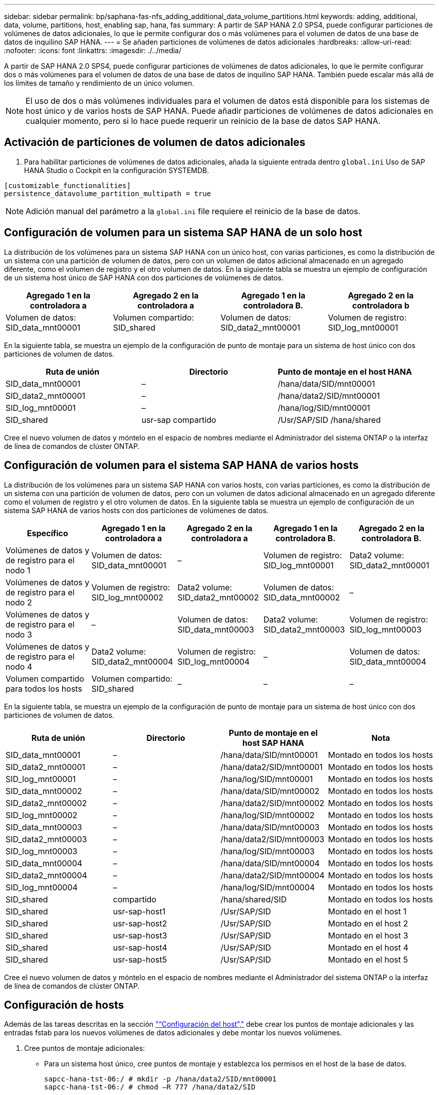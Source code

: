 ---
sidebar: sidebar 
permalink: bp/saphana-fas-nfs_adding_additional_data_volume_partitions.html 
keywords: adding, additional, data, volume, partitions, host, enabling sap, hana, fas 
summary: A partir de SAP HANA 2.0 SPS4, puede configurar particiones de volúmenes de datos adicionales, lo que le permite configurar dos o más volúmenes para el volumen de datos de una base de datos de inquilino SAP HANA. 
---
= Se añaden particiones de volúmenes de datos adicionales
:hardbreaks:
:allow-uri-read: 
:nofooter: 
:icons: font
:linkattrs: 
:imagesdir: ./../media/


[role="lead"]
A partir de SAP HANA 2.0 SPS4, puede configurar particiones de volúmenes de datos adicionales, lo que le permite configurar dos o más volúmenes para el volumen de datos de una base de datos de inquilino SAP HANA. También puede escalar más allá de los límites de tamaño y rendimiento de un único volumen.


NOTE: El uso de dos o más volúmenes individuales para el volumen de datos está disponible para los sistemas de host único y de varios hosts de SAP HANA. Puede añadir particiones de volúmenes de datos adicionales en cualquier momento, pero si lo hace puede requerir un reinicio de la base de datos SAP HANA.



== Activación de particiones de volumen de datos adicionales

. Para habilitar particiones de volúmenes de datos adicionales, añada la siguiente entrada dentro `global.ini` Uso de SAP HANA Studio o Cockpit en la configuración SYSTEMDB.


....
[customizable_functionalities]
persistence_datavolume_partition_multipath = true
....

NOTE: Adición manual del parámetro a la `global.ini` file requiere el reinicio de la base de datos.



== Configuración de volumen para un sistema SAP HANA de un solo host

La distribución de los volúmenes para un sistema SAP HANA con un único host, con varias particiones, es como la distribución de un sistema con una partición de volumen de datos, pero con un volumen de datos adicional almacenado en un agregado diferente, como el volumen de registro y el otro volumen de datos. En la siguiente tabla se muestra un ejemplo de configuración de un sistema host único de SAP HANA con dos particiones de volúmenes de datos.

|===
| Agregado 1 en la controladora a | Agregado 2 en la controladora a | Agregado 1 en la controladora B. | Agregado 2 en la controladora b 


| Volumen de datos: SID_data_mnt00001 | Volumen compartido: SID_shared | Volumen de datos: SID_data2_mnt00001 | Volumen de registro: SID_log_mnt00001 
|===
En la siguiente tabla, se muestra un ejemplo de la configuración de punto de montaje para un sistema de host único con dos particiones de volumen de datos.

|===
| Ruta de unión | Directorio | Punto de montaje en el host HANA 


| SID_data_mnt00001 | – | /hana/data/SID/mnt00001 


| SID_data2_mnt00001 | – | /hana/data2/SID/mnt00001 


| SID_log_mnt00001 | – | /hana/log/SID/mnt00001 


| SID_shared | usr-sap compartido | /Usr/SAP/SID /hana/shared 
|===
Cree el nuevo volumen de datos y móntelo en el espacio de nombres mediante el Administrador del sistema ONTAP o la interfaz de línea de comandos de clúster ONTAP.



== Configuración de volumen para el sistema SAP HANA de varios hosts

La distribución de los volúmenes para un sistema SAP HANA con varios hosts, con varias particiones, es como la distribución de un sistema con una partición de volumen de datos, pero con un volumen de datos adicional almacenado en un agregado diferente como el volumen de registro y el otro volumen de datos. En la siguiente tabla se muestra un ejemplo de configuración de un sistema SAP HANA de varios hosts con dos particiones de volúmenes de datos.

|===
| Específico | Agregado 1 en la controladora a | Agregado 2 en la controladora a | Agregado 1 en la controladora B. | Agregado 2 en la controladora B. 


| Volúmenes de datos y de registro para el nodo 1 | Volumen de datos: SID_data_mnt00001 | – | Volumen de registro: SID_log_mnt00001 | Data2 volume: SID_data2_mnt00001 


| Volúmenes de datos y de registro para el nodo 2 | Volumen de registro: SID_log_mnt00002 | Data2 volume: SID_data2_mnt00002 | Volumen de datos: SID_data_mnt00002 | – 


| Volúmenes de datos y de registro para el nodo 3 | – | Volumen de datos: SID_data_mnt00003 | Data2 volume: SID_data2_mnt00003 | Volumen de registro: SID_log_mnt00003 


| Volúmenes de datos y de registro para el nodo 4 | Data2 volume: SID_data2_mnt00004 | Volumen de registro: SID_log_mnt00004 | – | Volumen de datos: SID_data_mnt00004 


| Volumen compartido para todos los hosts | Volumen compartido: SID_shared | – | – | – 
|===
En la siguiente tabla, se muestra un ejemplo de la configuración de punto de montaje para un sistema de host único con dos particiones de volumen de datos.

|===
| Ruta de unión | Directorio | Punto de montaje en el host SAP HANA | Nota 


| SID_data_mnt00001 | – | /hana/data/SID/mnt00001 | Montado en todos los hosts 


| SID_data2_mnt00001 | – | /hana/data2/SID/mnt00001 | Montado en todos los hosts 


| SID_log_mnt00001 | – | /hana/log/SID/mnt00001 | Montado en todos los hosts 


| SID_data_mnt00002 | – | /hana/data/SID/mnt00002 | Montado en todos los hosts 


| SID_data2_mnt00002 | – | /hana/data2/SID/mnt00002 | Montado en todos los hosts 


| SID_log_mnt00002 | – | /hana/log/SID/mnt00002 | Montado en todos los hosts 


| SID_data_mnt00003 | – | /hana/data/SID/mnt00003 | Montado en todos los hosts 


| SID_data2_mnt00003 | – | /hana/data2/SID/mnt00003 | Montado en todos los hosts 


| SID_log_mnt00003 | – | /hana/log/SID/mnt00003 | Montado en todos los hosts 


| SID_data_mnt00004 | – | /hana/data/SID/mnt00004 | Montado en todos los hosts 


| SID_data2_mnt00004 | – | /hana/data2/SID/mnt00004 | Montado en todos los hosts 


| SID_log_mnt00004 | – | /hana/log/SID/mnt00004 | Montado en todos los hosts 


| SID_shared | compartido | /hana/shared/SID | Montado en todos los hosts 


| SID_shared | usr-sap-host1 | /Usr/SAP/SID | Montado en el host 1 


| SID_shared | usr-sap-host2 | /Usr/SAP/SID | Montado en el host 2 


| SID_shared | usr-sap-host3 | /Usr/SAP/SID | Montado en el host 3 


| SID_shared | usr-sap-host4 | /Usr/SAP/SID | Montado en el host 4 


| SID_shared | usr-sap-host5 | /Usr/SAP/SID | Montado en el host 5 
|===
Cree el nuevo volumen de datos y móntelo en el espacio de nombres mediante el Administrador del sistema ONTAP o la interfaz de línea de comandos de clúster ONTAP.



== Configuración de hosts

Además de las tareas descritas en la sección link:saphana-fas-nfs_host_setup.html["“Configuración del host”,"] debe crear los puntos de montaje adicionales y las entradas fstab para los nuevos volúmenes de datos adicionales y debe montar los nuevos volúmenes.

. Cree puntos de montaje adicionales:
+
** Para un sistema host único, cree puntos de montaje y establezca los permisos en el host de la base de datos.
+
....
sapcc-hana-tst-06:/ # mkdir -p /hana/data2/SID/mnt00001
sapcc-hana-tst-06:/ # chmod –R 777 /hana/data2/SID
....
** En el caso de un sistema host múltiple, cree puntos de montaje y establezca los permisos en todos los hosts de trabajo y en espera. Los siguientes comandos de ejemplo son para un sistema HANA de 2+1 host múltiple.
+
*** Primer trabajador anfitrión:
+
....
sapcc-hana-tst-06:~ # mkdir -p /hana/data2/SID/mnt00001
sapcc-hana-tst-06:~ # mkdir -p /hana/data2/SID/mnt00002
sapcc-hana-tst-06:~ # chmod -R 777 /hana/data2/SID
....
*** Segundo trabajador anfitrión:
+
....
sapcc-hana-tst-07:~ # mkdir -p /hana/data2/SID/mnt00001
sapcc-hana-tst-07:~ # mkdir -p /hana/data2/SID/mnt00002
sapcc-hana-tst-07:~ # chmod -R 777 /hana/data2/SID
....
*** Host en espera:
+
....
sapcc-hana-tst-07:~ # mkdir -p /hana/data2/SID/mnt00001
sapcc-hana-tst-07:~ # mkdir -p /hana/data2/SID/mnt00002
sapcc-hana-tst-07:~ # chmod -R 777 /hana/data2/SID
....




. Añada los sistemas de archivos adicionales al `/etc/fstab` archivo de configuración en todos los hosts. A continuación se muestra un ejemplo de sistema de un solo host que utiliza NFSv4.1:
+
....
<storage-vif-data02>:/SID_data2_mnt00001 /hana/data2/SID/mnt00001 nfs rw,vers=4,
minorversion=1,hard,timeo=600,rsize=1048576,wsize=262144,bg,noatime,lock 0 0
....
+

NOTE: Utilice una interfaz virtual de almacenamiento diferente para conectarse a cada volumen de datos a fin de asegurarse de que se utilicen diferentes sesiones TCP para cada volumen. También puede utilizar la opción de montaje nconnect si está disponible en el sistema operativo.

. Para montar los sistemas de archivos, ejecute el `mount –a` comando.




== Adición de una partición de volumen de datos adicional

Ejecute la siguiente sentencia SQL en la base de datos de tenant para agregar una partición de volumen de datos adicional a la base de datos de tenant. Utilice la ruta a volúmenes adicionales:

....
ALTER SYSTEM ALTER DATAVOLUME ADD PARTITION PATH '/hana/data2/SID/';
....
image:saphana-fas-nfs_image19.jpg["Error: Falta la imagen gráfica"]
